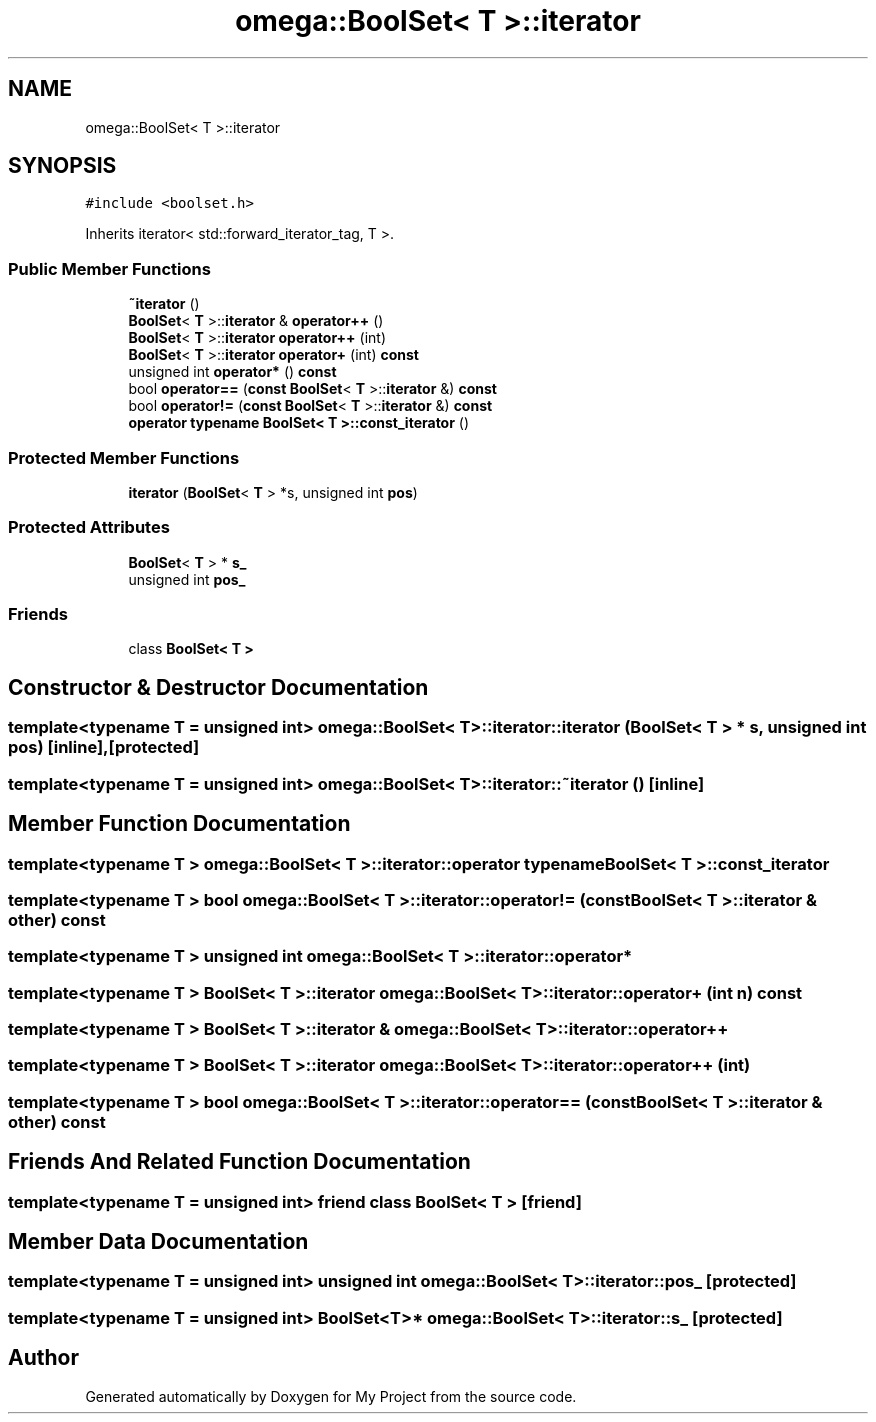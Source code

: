 .TH "omega::BoolSet< T >::iterator" 3 "Sun Jul 12 2020" "My Project" \" -*- nroff -*-
.ad l
.nh
.SH NAME
omega::BoolSet< T >::iterator
.SH SYNOPSIS
.br
.PP
.PP
\fC#include <boolset\&.h>\fP
.PP
Inherits iterator< std::forward_iterator_tag, T >\&.
.SS "Public Member Functions"

.in +1c
.ti -1c
.RI "\fB~iterator\fP ()"
.br
.ti -1c
.RI "\fBBoolSet\fP< \fBT\fP >::\fBiterator\fP & \fBoperator++\fP ()"
.br
.ti -1c
.RI "\fBBoolSet\fP< \fBT\fP >::\fBiterator\fP \fBoperator++\fP (int)"
.br
.ti -1c
.RI "\fBBoolSet\fP< \fBT\fP >::\fBiterator\fP \fBoperator+\fP (int) \fBconst\fP"
.br
.ti -1c
.RI "unsigned int \fBoperator*\fP () \fBconst\fP"
.br
.ti -1c
.RI "bool \fBoperator==\fP (\fBconst\fP \fBBoolSet\fP< \fBT\fP >::\fBiterator\fP &) \fBconst\fP"
.br
.ti -1c
.RI "bool \fBoperator!=\fP (\fBconst\fP \fBBoolSet\fP< \fBT\fP >::\fBiterator\fP &) \fBconst\fP"
.br
.ti -1c
.RI "\fBoperator typename BoolSet< T >::const_iterator\fP ()"
.br
.in -1c
.SS "Protected Member Functions"

.in +1c
.ti -1c
.RI "\fBiterator\fP (\fBBoolSet\fP< \fBT\fP > *s, unsigned int \fBpos\fP)"
.br
.in -1c
.SS "Protected Attributes"

.in +1c
.ti -1c
.RI "\fBBoolSet\fP< \fBT\fP > * \fBs_\fP"
.br
.ti -1c
.RI "unsigned int \fBpos_\fP"
.br
.in -1c
.SS "Friends"

.in +1c
.ti -1c
.RI "class \fBBoolSet< T >\fP"
.br
.in -1c
.SH "Constructor & Destructor Documentation"
.PP 
.SS "template<typename T  = unsigned int> \fBomega::BoolSet\fP< \fBT\fP >::iterator::iterator (\fBBoolSet\fP< \fBT\fP > * s, unsigned int pos)\fC [inline]\fP, \fC [protected]\fP"

.SS "template<typename T  = unsigned int> \fBomega::BoolSet\fP< \fBT\fP >::iterator::~iterator ()\fC [inline]\fP"

.SH "Member Function Documentation"
.PP 
.SS "template<typename T > \fBomega::BoolSet\fP< \fBT\fP >::iterator::operator typename \fBBoolSet\fP< \fBT\fP >::\fBconst_iterator\fP"

.SS "template<typename T > bool \fBomega::BoolSet\fP< \fBT\fP >::iterator::operator!= (\fBconst\fP \fBBoolSet\fP< \fBT\fP >::\fBiterator\fP & other) const"

.SS "template<typename T > unsigned int \fBomega::BoolSet\fP< \fBT\fP >::iterator::operator*"

.SS "template<typename T > \fBBoolSet\fP< \fBT\fP >::\fBiterator\fP \fBomega::BoolSet\fP< \fBT\fP >::iterator::operator+ (int n) const"

.SS "template<typename T > \fBBoolSet\fP< \fBT\fP >::\fBiterator\fP & \fBomega::BoolSet\fP< \fBT\fP >::iterator::operator++"

.SS "template<typename T > \fBBoolSet\fP< \fBT\fP >::\fBiterator\fP \fBomega::BoolSet\fP< \fBT\fP >::iterator::operator++ (int)"

.SS "template<typename T > bool \fBomega::BoolSet\fP< \fBT\fP >::iterator::operator== (\fBconst\fP \fBBoolSet\fP< \fBT\fP >::\fBiterator\fP & other) const"

.SH "Friends And Related Function Documentation"
.PP 
.SS "template<typename T  = unsigned int> friend class \fBBoolSet\fP< \fBT\fP >\fC [friend]\fP"

.SH "Member Data Documentation"
.PP 
.SS "template<typename T  = unsigned int> unsigned int \fBomega::BoolSet\fP< \fBT\fP >::iterator::pos_\fC [protected]\fP"

.SS "template<typename T  = unsigned int> \fBBoolSet\fP<\fBT\fP>* \fBomega::BoolSet\fP< \fBT\fP >::iterator::s_\fC [protected]\fP"


.SH "Author"
.PP 
Generated automatically by Doxygen for My Project from the source code\&.
